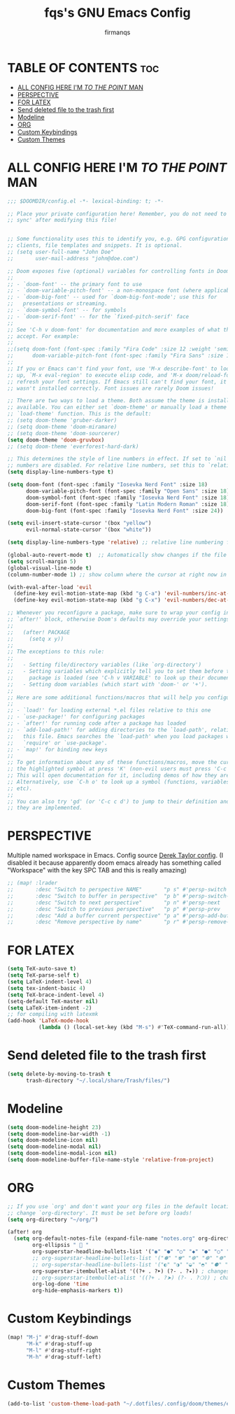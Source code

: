 #+TITLE: fqs's GNU Emacs Config
#+AUTHOR: firmanqs
#+DESCRIPTION: fqs's personal Emacs config.
#+STARTUP: showeverything
#+OPTIONS: toc:3

* TABLE OF CONTENTS :toc:
- [[#all-config-here-im-to-the-point-man][ALL CONFIG HERE I'M /TO THE POINT/ MAN]]
- [[#perspective][PERSPECTIVE]]
- [[#for-latex][FOR LATEX]]
- [[#send-deleted-file-to-the-trash-first][Send deleted file to the trash first]]
- [[#modeline][Modeline]]
- [[#org][ORG]]
- [[#custom-keybindings][Custom Keybindings]]
- [[#custom-themes][Custom Themes]]

* ALL CONFIG HERE I'M /TO THE POINT/ MAN
#+begin_src emacs-lisp
;;; $DOOMDIR/config.el -*- lexical-binding: t; -*-

;; Place your private configuration here! Remember, you do not need to run 'doom
;; sync' after modifying this file!


;; Some functionality uses this to identify you, e.g. GPG configuration, email
;; clients, file templates and snippets. It is optional.
;; (setq user-full-name "John Doe"
;;       user-mail-address "john@doe.com")

;; Doom exposes five (optional) variables for controlling fonts in Doom:
;;
;; - `doom-font' -- the primary font to use
;; - `doom-variable-pitch-font' -- a non-monospace font (where applicable)
;; - `doom-big-font' -- used for `doom-big-font-mode'; use this for
;;   presentations or streaming.
;; - `doom-symbol-font' -- for symbols
;; - `doom-serif-font' -- for the `fixed-pitch-serif' face
;;
;; See 'C-h v doom-font' for documentation and more examples of what they
;; accept. For example:
;;
;;(setq doom-font (font-spec :family "Fira Code" :size 12 :weight 'semi-light)
;;      doom-variable-pitch-font (font-spec :family "Fira Sans" :size 13))
;;
;; If you or Emacs can't find your font, use 'M-x describe-font' to look them
;; up, `M-x eval-region' to execute elisp code, and 'M-x doom/reload-font' to
;; refresh your font settings. If Emacs still can't find your font, it likely
;; wasn't installed correctly. Font issues are rarely Doom issues!

;; There are two ways to load a theme. Both assume the theme is installed and
;; available. You can either set `doom-theme' or manually load a theme with the
;; `load-theme' function. This is the default:
;; (setq doom-theme 'gruber-darker)
;; (setq doom-theme 'doom-miramare)
;; (setq doom-theme 'doom-sourcerer)
(setq doom-theme 'doom-gruvbox)
;; (setq doom-theme 'everforest-hard-dark)

;; This determines the style of line numbers in effect. If set to `nil', line
;; numbers are disabled. For relative line numbers, set this to `relative'.
(setq display-line-numbers-type t)

(setq doom-font (font-spec :family "Iosevka Nerd Font" :size 18)
      doom-variable-pitch-font (font-spec :family "Open Sans" :size 18)
      doom-symbol-font (font-spec :family "Iosevka Nerd Font" :size 18)
      doom-serif-font (font-spec :family "Latin Modern Roman" :size 18)
      doom-big-font (font-spec :family "Iosevka Nerd Font" :size 24))

(setq evil-insert-state-cursor '(box "yellow")
      evil-normal-state-cursor '(box "white"))

(setq display-line-numbers-type 'relative) ;; relative line numbering for chad

(global-auto-revert-mode t)  ;; Automatically show changes if the file has changed
(setq scroll-margin 5)
(global-visual-line-mode t)
(column-number-mode 1) ;; show column where the cursor at right now in the statusline.

(with-eval-after-load 'evil
  (define-key evil-motion-state-map (kbd "g C-a") 'evil-numbers/inc-at-pt-incremental)
  (define-key evil-motion-state-map (kbd "g C-x") 'evil-numbers/dec-at-pt-incremental))

;; Whenever you reconfigure a package, make sure to wrap your config in an
;; `after!' block, otherwise Doom's defaults may override your settings. E.g.
;;
;;   (after! PACKAGE
;;     (setq x y))
;;
;; The exceptions to this rule:
;;
;;   - Setting file/directory variables (like `org-directory')
;;   - Setting variables which explicitly tell you to set them before their
;;     package is loaded (see 'C-h v VARIABLE' to look up their documentation).
;;   - Setting doom variables (which start with 'doom-' or '+').
;;
;; Here are some additional functions/macros that will help you configure Doom.
;;
;; - `load!' for loading external *.el files relative to this one
;; - `use-package!' for configuring packages
;; - `after!' for running code after a package has loaded
;; - `add-load-path!' for adding directories to the `load-path', relative to
;;   this file. Emacs searches the `load-path' when you load packages with
;;   `require' or `use-package'.
;; - `map!' for binding new keys
;;
;; To get information about any of these functions/macros, move the cursor over
;; the highlighted symbol at press 'K' (non-evil users must press 'C-c c k').
;; This will open documentation for it, including demos of how they are used.
;; Alternatively, use `C-h o' to look up a symbol (functions, variables, faces,
;; etc).
;;
;; You can also try 'gd' (or 'C-c c d') to jump to their definition and see how
;; they are implemented.
#+end_src

* PERSPECTIVE
Multiple named workspace in Emacs. Config source [[https://gitlab.com/dwt1/dotfiles/-/blob/master/.config/doom/config.org?ref_type=heads][Derek Taylor config]]. (I disabled it because apparently doom emacs already has something called "Workspace" with the key SPC TAB and this is really amazing)
#+begin_src emacs-lisp
;; (map! :lrader
;;       :desc "Switch to perspective NAME"       "p s" #'persp-switch
;;       :desc "Switch to buffer in perspective"  "p b" #'persp-switch-to-buffer
;;       :desc "Switch to next perspective"       "p n" #'persp-next
;;       :desc "Switch to previous perspective"   "p p" #'persp-prev
;;       :desc "Add a buffer current perspective" "p a" #'persp-add-buffer
;;       :desc "Remove perspective by name"       "p r" #'persp-remove-by-name)
#+end_src

* FOR LATEX
#+begin_src emacs-lisp
(setq TeX-auto-save t)
(setq TeX-parse-self t)
(setq LaTeX-indent-level 4)
(setq tex-indent-basic 4)
(setq TeX-brace-indent-level 4)
(setq-default TeX-master nil)
(setq LaTeX-item-indent -2)
;; for compiling with latexmk
(add-hook 'LaTeX-mode-hook
          (lambda () (local-set-key (kbd "M-s") #'TeX-command-run-all)))
#+end_src

* Send deleted file to the trash first
#+begin_src emacs-lisp
(setq delete-by-moving-to-trash t
      trash-directory "~/.local/share/Trash/files/")
#+end_src

* Modeline
#+begin_src emacs-lisp
(setq doom-modeline-height 23)
(setq doom-modeline-bar-width -1)
(setq doom-modeline-icon nil)
(setq doom-modeline-modal nil)
(setq doom-modeline-modal-icon nil)
(setq doom-modeline-buffer-file-name-style 'relative-from-project)
#+end_src

* ORG
#+begin_src emacs-lisp
;; If you use `org' and don't want your org files in the default location below,
;; change `org-directory'. It must be set before org loads!
(setq org-directory "~/org/")

(after! org
  (setq org-default-notes-file (expand-file-name "notes.org" org-directory)
        org-ellipsis " 󱞣 "
        org-superstar-headline-bullets-list '("◉" "●" "○" "◆" "●" "○" "◆")
        ;; org-superstar-headline-bullets-list '("✽" "✾" "❆" "❆" "❁" "❅" "✼")
        ;; org-superstar-headline-bullets-list '("◐" "◑" "◒" "◓" "⚈" "⚉" "⊗")
        org-superstar-itembullet-alist '((?+ . ?➤) (?- . ?✦)) ; changes +/- symbols in item lists
        ;; org-superstar-itembullet-alist '((?+ . ?➤) (?- . ?❍)) ; changes +/- symbols in item lists
        org-log-done 'time
        org-hide-emphasis-markers t))
#+end_src

* Custom Keybindings
#+begin_src emacs-lisp
(map! "M-j" #'drag-stuff-down
      "M-k" #'drag-stuff-up
      "M-l" #'drag-stuff-right
      "M-h" #'drag-stuff-left)
#+end_src

* Custom Themes
#+begin_src emacs-lisp
(add-to-list 'custom-theme-load-path "~/.dotfiles/.config/doom/themes/everforest")
#+end_src

